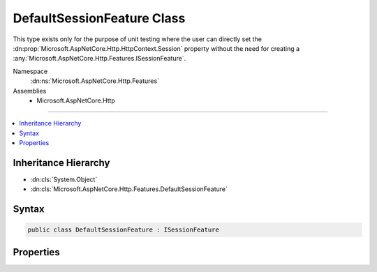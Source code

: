 

DefaultSessionFeature Class
===========================






This type exists only for the purpose of unit testing where the user can directly set the 
:dn:prop:`Microsoft.AspNetCore.Http.HttpContext.Session` property without the need for creating a :any:`Microsoft.AspNetCore.Http.Features.ISessionFeature`\.


Namespace
    :dn:ns:`Microsoft.AspNetCore.Http.Features`
Assemblies
    * Microsoft.AspNetCore.Http

----

.. contents::
   :local:



Inheritance Hierarchy
---------------------


* :dn:cls:`System.Object`
* :dn:cls:`Microsoft.AspNetCore.Http.Features.DefaultSessionFeature`








Syntax
------

.. code-block:: csharp

    public class DefaultSessionFeature : ISessionFeature








.. dn:class:: Microsoft.AspNetCore.Http.Features.DefaultSessionFeature
    :hidden:

.. dn:class:: Microsoft.AspNetCore.Http.Features.DefaultSessionFeature

Properties
----------

.. dn:class:: Microsoft.AspNetCore.Http.Features.DefaultSessionFeature
    :noindex:
    :hidden:

    
    .. dn:property:: Microsoft.AspNetCore.Http.Features.DefaultSessionFeature.Session
    
        
        :rtype: Microsoft.AspNetCore.Http.ISession
    
        
        .. code-block:: csharp
    
            public ISession Session { get; set; }
    

